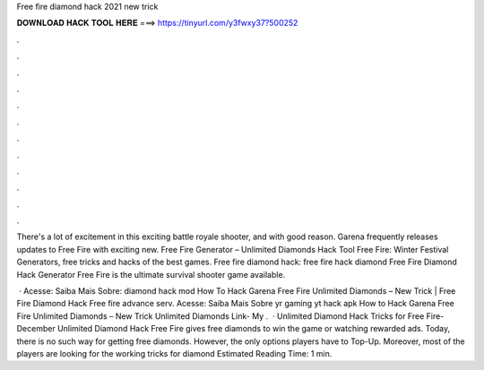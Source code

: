Free fire diamond hack 2021 new trick



𝐃𝐎𝐖𝐍𝐋𝐎𝐀𝐃 𝐇𝐀𝐂𝐊 𝐓𝐎𝐎𝐋 𝐇𝐄𝐑𝐄 ===> https://tinyurl.com/y3fwxy37?500252



.



.



.



.



.



.



.



.



.



.



.



.

There's a lot of excitement in this exciting battle royale shooter, and with good reason. Garena frequently releases updates to Free Fire with exciting new. Free Fire Generator – Unlimited Diamonds Hack Tool Free Fire: Winter Festival Generators, free tricks and hacks of the best games. Free fire diamond hack: free fire hack diamond Free Fire Diamond Hack Generator Free Fire is the ultimate survival shooter game available.

 · Acesse:  Saiba Mais Sobre: diamond hack mod How To Hack Garena Free Fire Unlimited Diamonds – New Trick | Free Fire Diamond Hack Free fire advance serv. Acesse:  Saiba Mais Sobre yr gaming yt hack apk How to Hack Garena Free Fire Unlimited Diamonds – New Trick Unlimited Diamonds Link- My .  · Unlimited Diamond Hack Tricks for Free Fire- December Unlimited Diamond Hack Free Fire gives free diamonds to win the game or watching rewarded ads. Today, there is no such way for getting free diamonds. However, the only options players have to Top-Up. Moreover, most of the players are looking for the working tricks for diamond Estimated Reading Time: 1 min.
